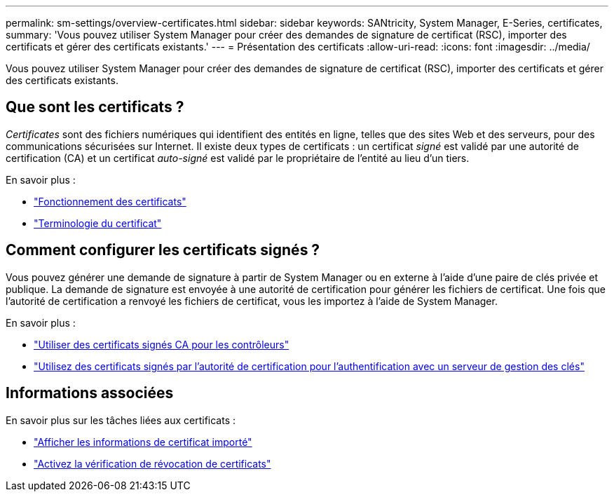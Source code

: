 ---
permalink: sm-settings/overview-certificates.html 
sidebar: sidebar 
keywords: SANtricity, System Manager, E-Series, certificates, 
summary: 'Vous pouvez utiliser System Manager pour créer des demandes de signature de certificat (RSC), importer des certificats et gérer des certificats existants.' 
---
= Présentation des certificats
:allow-uri-read: 
:icons: font
:imagesdir: ../media/


[role="lead"]
Vous pouvez utiliser System Manager pour créer des demandes de signature de certificat (RSC), importer des certificats et gérer des certificats existants.



== Que sont les certificats ?

_Certificates_ sont des fichiers numériques qui identifient des entités en ligne, telles que des sites Web et des serveurs, pour des communications sécurisées sur Internet. Il existe deux types de certificats : un certificat _signé_ est validé par une autorité de certification (CA) et un certificat _auto-signé_ est validé par le propriétaire de l'entité au lieu d'un tiers.

En savoir plus :

* link:how-certificates-work-sam.html["Fonctionnement des certificats"]
* link:certificate-terminology.html["Terminologie du certificat"]




== Comment configurer les certificats signés ?

Vous pouvez générer une demande de signature à partir de System Manager ou en externe à l'aide d'une paire de clés privée et publique. La demande de signature est envoyée à une autorité de certification pour générer les fichiers de certificat. Une fois que l'autorité de certification a renvoyé les fichiers de certificat, vous les importez à l'aide de System Manager.

En savoir plus :

* link:use-ca-signed-certificates-for-controllers.html["Utiliser des certificats signés CA pour les contrôleurs"]
* link:use-ca-signed-certificates-for-authentication-with-a-key-management-server.html["Utilisez des certificats signés par l'autorité de certification pour l'authentification avec un serveur de gestion des clés"]




== Informations associées

En savoir plus sur les tâches liées aux certificats :

* link:view-imported-certificates.html["Afficher les informations de certificat importé"]
* link:enable-certificate-revocation-checking.html["Activez la vérification de révocation de certificats"]

